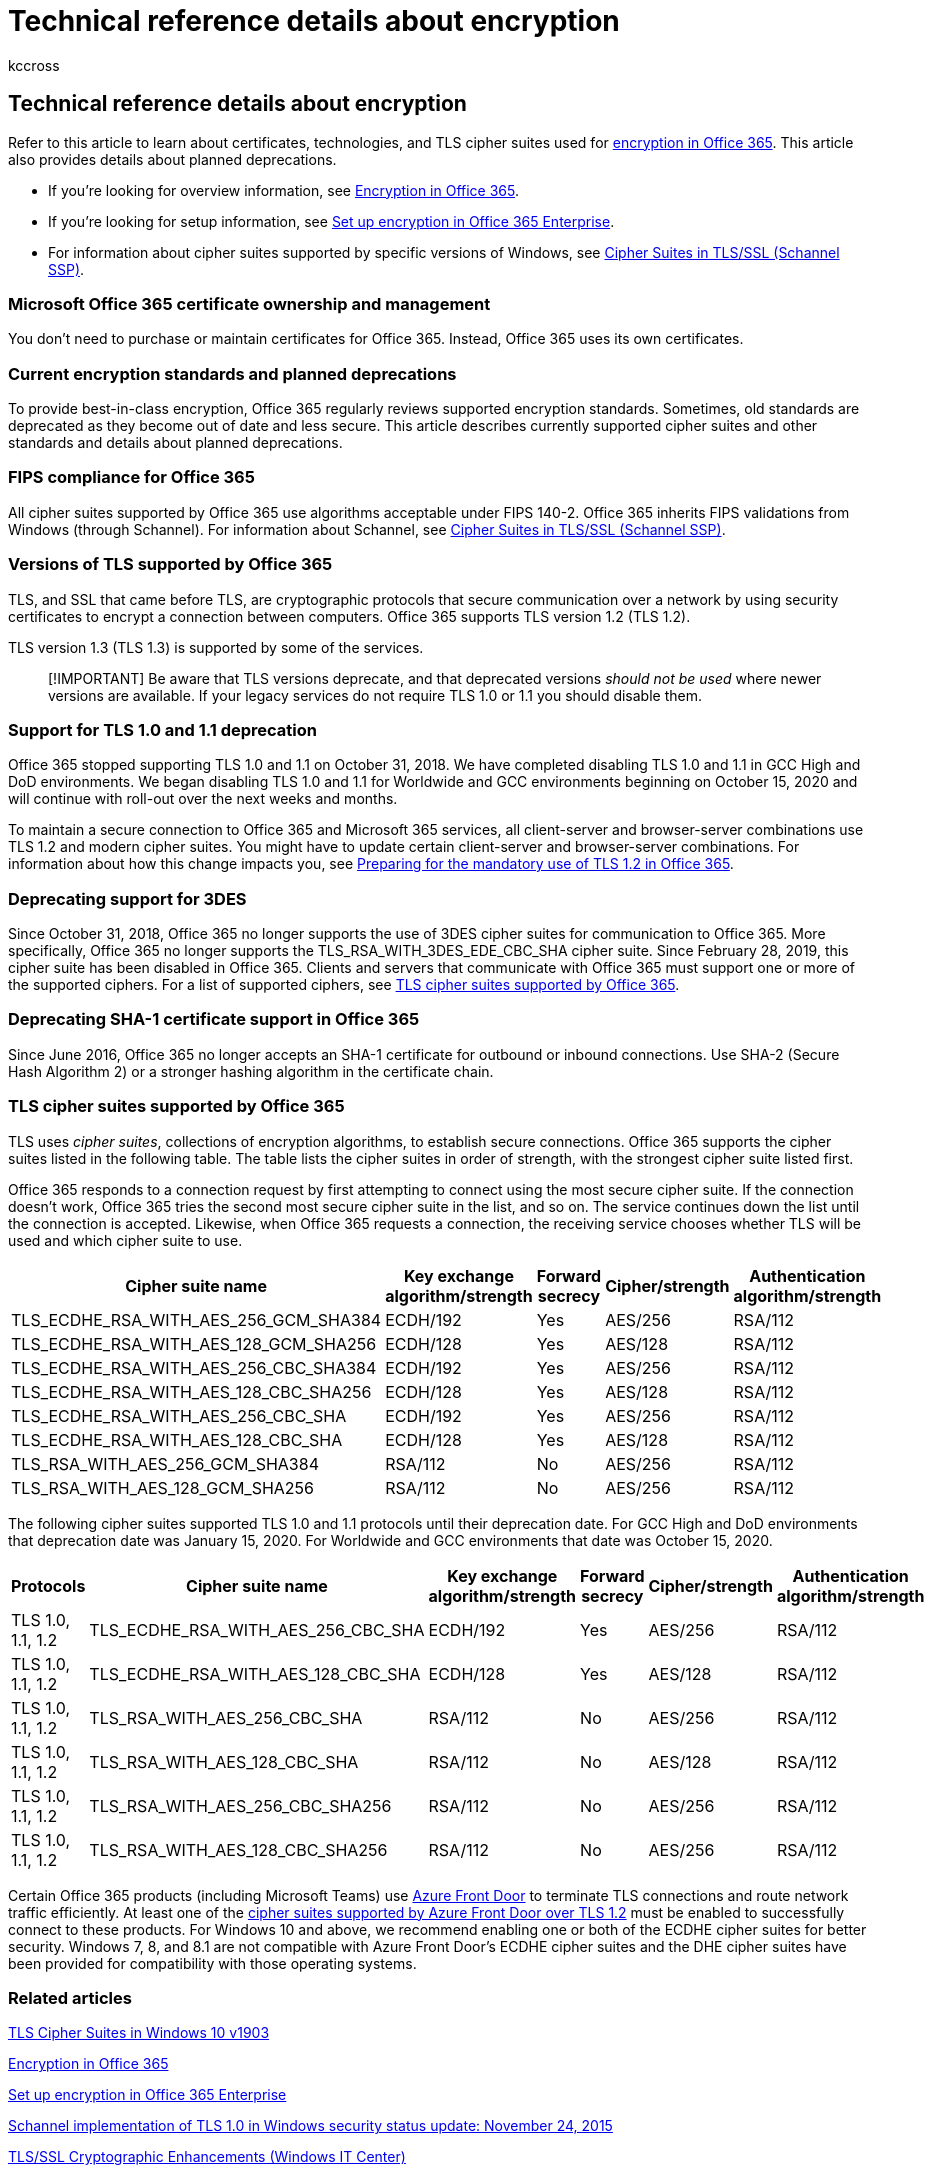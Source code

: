 = Technical reference details about encryption
:audience: ITPro
:author: kccross
:description: Learn about the various certificates, technologies, and Transport Layer Security (TLS) cipher suites used for encryption in Office 365 and Microsoft 365.
:f1.keywords: ["NOCSH"]
:manager: laurawi
:ms.assetid: 862cbe93-4268-4ef9-ba79-277545ecf221
:ms.author: krowley
:ms.collection: ["M365-security-compliance", "m365solution-mip", "m365initiative-compliance", "Strat_O365_IP"]
:ms.custom: seo-marvel-apr2020
:ms.localizationpriority: medium
:ms.service: O365-seccomp
:ms.topic: reference
:search.appverid: ["MET150", "MOE150"]

== Technical reference details about encryption

Refer to this article to learn about certificates, technologies, and TLS cipher suites used for xref:encryption.adoc[encryption in Office 365].
This article also provides details about planned deprecations.

* If you're looking for overview information, see xref:encryption.adoc[Encryption in Office 365].
* If you're looking for setup information, see xref:set-up-encryption.adoc[Set up encryption in Office 365 Enterprise].
* For information about cipher suites supported by specific versions of Windows, see link:/windows/desktop/SecAuthN/cipher-suites-in-schannel[Cipher Suites in TLS/SSL (Schannel SSP)].

=== Microsoft Office 365 certificate ownership and management

You don't need to purchase or maintain certificates for Office 365.
Instead, Office 365 uses its own certificates.

=== Current encryption standards and planned deprecations

To provide best-in-class encryption, Office 365 regularly reviews supported encryption standards.
Sometimes, old standards are deprecated as they become out of date and less secure.
This article describes currently supported cipher suites and other standards and details about planned deprecations.

=== FIPS compliance for Office 365

All cipher suites supported by Office 365 use algorithms acceptable under FIPS 140-2.
Office 365 inherits FIPS validations from Windows (through Schannel).
For information about Schannel, see link:/windows/desktop/SecAuthN/cipher-suites-in-schannel[Cipher Suites in TLS/SSL (Schannel SSP)].

=== Versions of TLS supported by Office 365

TLS, and SSL that came before TLS, are cryptographic protocols that secure communication over a network by using security certificates to encrypt a connection between computers.
Office 365 supports TLS version 1.2 (TLS 1.2).

TLS version 1.3 (TLS 1.3) is supported by some of the services.

____
[!IMPORTANT] Be aware that TLS versions deprecate, and that deprecated versions _should not be used_ where newer versions are available.
If your legacy services do not require TLS 1.0 or 1.1 you should disable them.
____

=== Support for TLS 1.0 and 1.1 deprecation

Office 365 stopped supporting TLS 1.0 and 1.1 on October 31, 2018.
We have completed disabling TLS 1.0 and 1.1 in GCC High and DoD environments.
We began disabling TLS 1.0 and 1.1 for Worldwide and GCC environments beginning on October 15, 2020 and will continue with roll-out over the next weeks and months.

To maintain a secure connection to Office 365 and Microsoft 365 services, all client-server and browser-server combinations use TLS 1.2 and modern cipher suites.
You might have to update certain client-server and browser-server combinations.
For information about how this change impacts you, see https://support.microsoft.com/help/4057306/preparing-for-tls-1-2-in-office-365[Preparing for the mandatory use of TLS 1.2 in Office 365].

=== Deprecating support for 3DES

Since October 31, 2018, Office 365 no longer supports the use of 3DES cipher suites for communication to Office 365.
More specifically, Office 365 no longer supports the TLS_RSA_WITH_3DES_EDE_CBC_SHA cipher suite.
Since February 28, 2019, this cipher suite has been disabled in Office 365.
Clients and servers that communicate with Office 365 must support one or more of the supported ciphers.
For a list of supported ciphers, see <<tls-cipher-suites-supported-by-office-365,TLS cipher suites supported by Office 365>>.

=== Deprecating SHA-1 certificate support in Office 365

Since June 2016, Office 365 no longer accepts an SHA-1 certificate for outbound or inbound connections.
Use SHA-2 (Secure Hash Algorithm 2) or a stronger hashing algorithm in the certificate chain.

=== TLS cipher suites supported by Office 365

TLS uses _cipher suites_, collections of encryption algorithms, to establish secure connections.
Office 365 supports the cipher suites listed in the following table.
The table lists the cipher suites in order of strength, with the strongest cipher suite listed first.

Office 365 responds to a connection request by first attempting to connect using the most secure cipher suite.
If the connection doesn't work, Office 365 tries the second most secure cipher suite in the list, and so on.
The service continues down the list until the connection is accepted.
Likewise, when Office 365 requests a connection, the receiving service chooses whether TLS will be used and which cipher suite to use.

|===
| Cipher suite name | Key exchange algorithm/strength | Forward secrecy | Cipher/strength | Authentication algorithm/strength

| TLS_ECDHE_RSA_WITH_AES_256_GCM_SHA384  +
| ECDH/192  +
| Yes  +
| AES/256  +
| RSA/112  +

| TLS_ECDHE_RSA_WITH_AES_128_GCM_SHA256  +
| ECDH/128  +
| Yes  +
| AES/128  +
| RSA/112  +

| TLS_ECDHE_RSA_WITH_AES_256_CBC_SHA384  +
| ECDH/192  +
| Yes  +
| AES/256  +
| RSA/112  +

| TLS_ECDHE_RSA_WITH_AES_128_CBC_SHA256  +
| ECDH/128  +
| Yes  +
| AES/128  +
| RSA/112  +

| TLS_ECDHE_RSA_WITH_AES_256_CBC_SHA     +
| ECDH/192  +
| Yes  +
| AES/256  +
| RSA/112  +

| TLS_ECDHE_RSA_WITH_AES_128_CBC_SHA     +
| ECDH/128  +
| Yes  +
| AES/128  +
| RSA/112  +

| TLS_RSA_WITH_AES_256_GCM_SHA384        +
| RSA/112   +
| No   +
| AES/256  +
| RSA/112  +

| TLS_RSA_WITH_AES_128_GCM_SHA256        +
| RSA/112   +
| No   +
| AES/256  +
| RSA/112  +
|===

The following cipher suites supported TLS 1.0 and 1.1 protocols until their deprecation date.
For GCC High and DoD environments that deprecation date was January 15, 2020.
For Worldwide and GCC environments that date was October 15, 2020.

|===
| Protocols | Cipher suite name | Key exchange algorithm/strength | Forward secrecy | Cipher/strength | Authentication algorithm/strength

| TLS 1.0, 1.1, 1.2  +
| TLS_ECDHE_RSA_WITH_AES_256_CBC_SHA  +
| ECDH/192  +
| Yes  +
| AES/256  +
| RSA/112  +

| TLS 1.0, 1.1, 1.2  +
| TLS_ECDHE_RSA_WITH_AES_128_CBC_SHA  +
| ECDH/128  +
| Yes  +
| AES/128  +
| RSA/112  +

| TLS 1.0, 1.1, 1.2  +
| TLS_RSA_WITH_AES_256_CBC_SHA        +
| RSA/112   +
| No   +
| AES/256  +
| RSA/112  +

| TLS 1.0, 1.1, 1.2  +
| TLS_RSA_WITH_AES_128_CBC_SHA        +
| RSA/112   +
| No   +
| AES/128  +
| RSA/112  +

| TLS 1.0, 1.1, 1.2  +
| TLS_RSA_WITH_AES_256_CBC_SHA256     +
| RSA/112   +
| No   +
| AES/256  +
| RSA/112  +

| TLS 1.0, 1.1, 1.2  +
| TLS_RSA_WITH_AES_128_CBC_SHA256     +
| RSA/112   +
| No   +
| AES/256  +
| RSA/112  +
|===

Certain Office 365 products (including Microsoft Teams) use link:/azure/frontdoor/front-door-overview[Azure Front Door] to terminate TLS connections and route network traffic efficiently.
At least one of the link:/azure/frontdoor/front-door-faq#what-are-the-current-cipher-suites-supported-by-azure-front-door-[cipher suites supported by Azure Front Door over TLS 1.2] must be enabled to successfully connect to these products.
For Windows 10 and above, we recommend enabling one or both of the ECDHE cipher suites for better security.
Windows 7, 8, and 8.1 are not compatible with Azure Front Door's ECDHE cipher suites and the DHE cipher suites have been provided for compatibility with those operating systems.

=== Related articles

link:/windows/win32/secauthn/tls-cipher-suites-in-windows-10-v1903[TLS Cipher Suites in Windows 10 v1903]

xref:encryption.adoc[Encryption in Office 365]

xref:set-up-encryption.adoc[Set up encryption in Office 365 Enterprise]

https://support.microsoft.com/kb/3117336[Schannel implementation of TLS 1.0 in Windows security status update: November 24, 2015]

link:/previous-versions/windows/it-pro/windows-vista/cc766285(v=ws.10)[TLS/SSL Cryptographic Enhancements (Windows IT Center)]

link:/office365/troubleshoot/security/prepare-tls-1.2-in-office-365[Preparing for TLS 1.2 in Office 365 and Office 365 GCC]

link:/azure/frontdoor/front-door-faq#what-are-the-current-cipher-suites-supported-by-azure-front-door-[What are the current cipher suites supported by Azure Front Door?]
